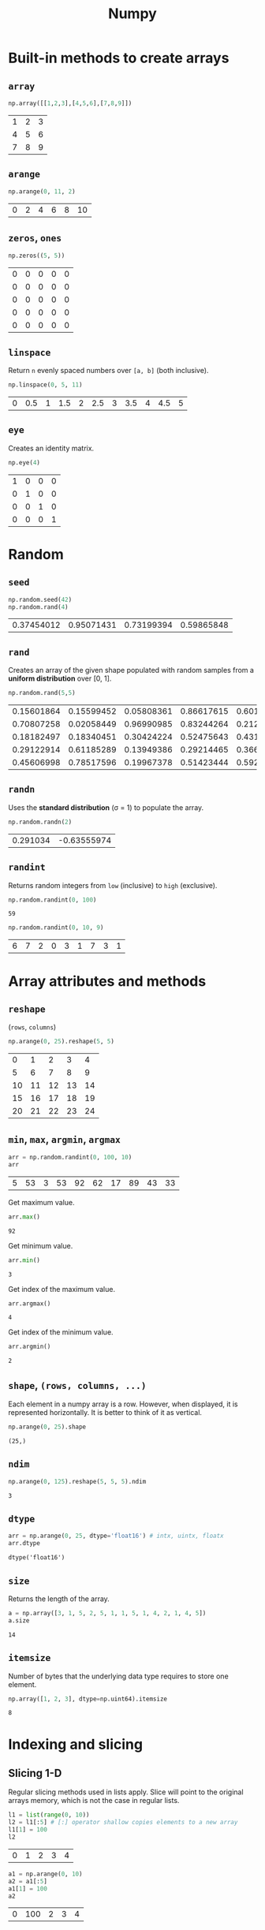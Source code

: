#+title: Numpy
#+options: toc:2 num:2

#+begin_src python :session np :exports none
import numpy as np
#+end_src

#+RESULTS:

* Built-in methods to create arrays
** ~array~
#+begin_src python :session np :exports both
np.array([[1,2,3],[4,5,6],[7,8,9]])
#+end_src

#+RESULTS:
| 1 | 2 | 3 |
| 4 | 5 | 6 |
| 7 | 8 | 9 |

** ~arange~
#+begin_src python :session np :exports both
np.arange(0, 11, 2)
#+end_src

#+RESULTS:
| 0 | 2 | 4 | 6 | 8 | 10 |

** ~zeros~, ~ones~
#+begin_src python :session np :exports both
np.zeros((5, 5))
#+end_src

#+RESULTS:
| 0 | 0 | 0 | 0 | 0 |
| 0 | 0 | 0 | 0 | 0 |
| 0 | 0 | 0 | 0 | 0 |
| 0 | 0 | 0 | 0 | 0 |
| 0 | 0 | 0 | 0 | 0 |

** ~linspace~
Return ~n~ evenly spaced numbers over ~[a, b]~ (both inclusive).
#+begin_src python :session np :exports both
np.linspace(0, 5, 11)
#+end_src

#+RESULTS:
| 0 | 0.5 | 1 | 1.5 | 2 | 2.5 | 3 | 3.5 | 4 | 4.5 | 5 |

** ~eye~
Creates an identity matrix.
#+begin_src python :session np :exports both
np.eye(4)
#+end_src

#+RESULTS:
| 1 | 0 | 0 | 0 |
| 0 | 1 | 0 | 0 |
| 0 | 0 | 1 | 0 |
| 0 | 0 | 0 | 1 |

* Random
** ~seed~
#+begin_src python :session np :exports both
np.random.seed(42)
np.random.rand(4)
#+end_src

#+RESULTS:
| 0.37454012 | 0.95071431 | 0.73199394 | 0.59865848 |

** ~rand~
Creates an array of the given shape populated with random samples from a
*uniform distribution* over [0, 1].
#+begin_src python :session np :exports both
np.random.rand(5,5)
#+end_src

#+RESULTS:
| 0.15601864 | 0.15599452 | 0.05808361 | 0.86617615 | 0.60111501 |
| 0.70807258 | 0.02058449 | 0.96990985 | 0.83244264 | 0.21233911 |
| 0.18182497 | 0.18340451 | 0.30424224 | 0.52475643 | 0.43194502 |
| 0.29122914 | 0.61185289 | 0.13949386 | 0.29214465 | 0.36636184 |
| 0.45606998 | 0.78517596 | 0.19967378 | 0.51423444 | 0.59241457 |

** ~randn~
Uses the *standard distribution* (σ = 1) to populate the array.
#+begin_src python :session np :exports both
np.random.randn(2)
#+end_src

#+RESULTS:
| 0.291034 | -0.63555974 |

** ~randint~
Returns random integers from ~low~ (inclusive) to ~high~ (exclusive).
#+begin_src python :session np :exports both :results both
np.random.randint(0, 100)
#+end_src

#+RESULTS:
: 59

#+begin_src python :session np :exports both :results both
np.random.randint(0, 10, 9)
#+end_src

#+RESULTS:
| 6 | 7 | 2 | 0 | 3 | 1 | 7 | 3 | 1 |

* Array attributes and methods
** ~reshape~
(~rows~, ~columns~)
#+begin_src python :session np :exports both
np.arange(0, 25).reshape(5, 5)
#+end_src

#+RESULTS:
|  0 |  1 |  2 |  3 |  4 |
|  5 |  6 |  7 |  8 |  9 |
| 10 | 11 | 12 | 13 | 14 |
| 15 | 16 | 17 | 18 | 19 |
| 20 | 21 | 22 | 23 | 24 |

** ~min~, ~max~, ~argmin~, ~argmax~
#+begin_src python :session np :exports both
arr = np.random.randint(0, 100, 10)
arr
#+end_src

#+RESULTS:
| 5 | 53 | 3 | 53 | 92 | 62 | 17 | 89 | 43 | 33 |

Get maximum value.
#+begin_src python :session np :exports both
arr.max()
#+end_src

#+RESULTS:
: 92

Get minimum value.
#+begin_src python :session np :exports both
arr.min()
#+end_src

#+RESULTS:
: 3

Get index of the maximum value.
#+begin_src python :session np :exports both
arr.argmax()
#+end_src

#+RESULTS:
: 4

Get index of the minimum value.
#+begin_src python :session np :exports both
arr.argmin()
#+end_src

#+RESULTS:
: 2

** ~shape~, ~(rows, columns, ...)~
Each element in a numpy array is a row. However, when
displayed, it is represented horizontally. It is better to think of it as
vertical.
#+begin_src python :session np :exports both :results pp
np.arange(0, 25).shape
#+end_src

#+RESULTS:
: (25,)

** ~ndim~
#+begin_src python :session np :exports both
np.arange(0, 125).reshape(5, 5, 5).ndim
#+end_src

#+RESULTS:
: 3

** ~dtype~
#+begin_src python :session np :exports both :results pp
arr = np.arange(0, 25, dtype='float16') # intx, uintx, floatx
arr.dtype
#+end_src

#+RESULTS:
: dtype('float16')

** ~size~
Returns the length of the array.
#+begin_src python :session np :exports both
a = np.array([3, 1, 5, 2, 5, 1, 1, 5, 1, 4, 2, 1, 4, 5])
a.size
#+end_src

#+RESULTS:
: 14

** ~itemsize~
Number of bytes that the underlying data type requires to store one element.
#+begin_src python :session np :exports both
np.array([1, 2, 3], dtype=np.uint64).itemsize
#+end_src

#+RESULTS:
: 8

* Indexing and slicing
** Slicing 1-D
Regular slicing methods used in lists apply. Slice will point to the original
arrays memory, which is not the case in regular lists.
#+begin_src python :session np :exports both
l1 = list(range(0, 10))
l2 = l1[:5] # [:] operator shallow copies elements to a new array
l1[1] = 100
l2
#+end_src

#+RESULTS:
| 0 | 1 | 2 | 3 | 4 |

#+begin_src python :session np :exports both
a1 = np.arange(0, 10)
a2 = a1[:5]
a1[1] = 100
a2
#+end_src

#+RESULTS:
| 0 | 100 | 2 | 3 | 4 |

** ~copy~
#+begin_src python :session np :exports both
a1 = np.arange(0, 10)
a2 = a1[:5].copy()
a1[1] = 100
a2
#+end_src

#+RESULTS:
| 0 | 1 | 2 | 3 | 4 |

** Broadcasting
#+begin_src python :session np :exports both
arr = np.arange(0, 10)
arr[:5] = 100
arr
#+end_src

#+RESULTS:
| 100 | 100 | 100 | 100 | 100 | 5 | 6 | 7 | 8 | 9 |

** Slicing 2-D
Using ~:~ is important when slicing. It changes the shape of the output. Using
~:~ keeps the shape.
#+begin_src python :session np :exports both
a = np.arange(0, 100, 5).reshape(4, 5)
a
#+end_src

#+RESULTS:
|  0 |  5 | 10 | 15 | 20 |
| 25 | 30 | 35 | 40 | 45 |
| 50 | 55 | 60 | 65 | 70 |
| 75 | 80 | 85 | 90 | 95 |

#+begin_src python :session np :exports both
a[1:3]
#+end_src

#+RESULTS:
| 25 | 30 | 35 | 40 | 45 |
| 50 | 55 | 60 | 65 | 70 |

#+begin_src python :session np :exports both
a[1:3,2:]
#+end_src

#+RESULTS:
| 35 | 40 | 45 |
| 60 | 65 | 70 |

#+begin_src python :session np :exports both
a[1:, 3:4] # != a[1:, 3]
#+end_src

#+RESULTS:
| 40 |
| 65 |
| 90 |

#+begin_src python :session np :exports both
a[1:, 3]
#+end_src

#+RESULTS:
| 40 | 65 | 90 |

* Conditional selection
Includes a pointer to the original array.
#+begin_src python :session np :exports both
a = np.random.randint(0, 10, 20)
a
#+end_src

#+RESULTS:
| 9 | 3 | 7 | 6 | 8 | 7 | 4 | 1 | 4 | 7 | 9 | 8 | 8 | 0 | 8 | 6 | 8 | 7 | 0 | 7 |

#+begin_src python :session np :exports both
gt5 = a > 5
a[gt5]
#+end_src

#+RESULTS:
| 9 | 7 | 6 | 8 | 7 | 7 | 9 | 8 | 8 | 8 | 6 | 8 | 7 | 7 |

#+begin_src python :session np :exports both
a[gt5] *= 10
a
#+end_src

#+RESULTS:
| 90 | 3 | 70 | 60 | 80 | 70 | 4 | 1 | 4 | 70 | 90 | 80 | 80 | 0 | 80 | 60 | 80 | 70 | 0 | 70 |

* Operations
** ~+~, ~-~, ~/~, ~*~
Division by zero will not cause an error. Instead it will issue a warning.
#+begin_src python :session np :exports both :results output pp
a = np.array([5, 7, 1, 0])
print(a / 2)
#+end_src

#+RESULTS:
: [2.5 3.5 0.5 0. ]

#+begin_src python :session np :exports both :results output pp
print(a / a)
#+end_src

#+RESULTS:
: /tmp/babel-lNwx4M/python-egPm9p:1: RuntimeWarning: invalid value encountered in divide
:   print(a / a)
: [ 1.  1.  1. nan]

#+begin_src python :session np :exports both :results output pp
print(a / 0)
#+end_src

#+RESULTS:
: /tmp/babel-lNwx4M/python-FCHiJ6:1: RuntimeWarning: divide by zero encountered in divide
:   print(a / 0)
: [inf inf inf nan]

* Data types
** Numpy data types
Here are some of the types that numpy supports. Consult the documentation for
more information.
| Data type                                                       | Description            |
|-----------------------------------------------------------------+------------------------|
| ~bool_~, ~bool8~                                                | Boolean                |
| ~int_~, ~intc~, ~intp~, ~int8~, ~int16~, ~int32~, ~int64~       | Integer types          |
| ~uint~, ~uintc~, ~uintp~, ~uint8~, ~uint16~, ~uint32~, ~uint64~ | Unsigned integer types |
| ~float_~, ~float16~, ~float32~, ~float64~                       | Float types            |
| ~complex_~, ~complex64~, ~complex128~                           | Complex types          |
** Constructing with data type
#+begin_src python :session np :exports both :results pp
np.array([1, 2, 3, 4, 5], dtype=np.float16)
#+end_src

#+RESULTS:
: array([1., 2., 3., 4., 5.], dtype=float16)

** Structured arrays
Structured arrays are ndarrays whose datatype is a composition of simpler
datatypes organized as a sequence of named fields. They closely mimic C ~struct~ for low-level manipulation and interpretation of binary blobs.

1. A list of tuples can be used to express the layout.
   ~np.dtype([(fieldname, datatype, shape), ...])~ where ~shape~ is optional.
2. A string of comma-seperated dtype specifications.
#+begin_src python :session np :exports both :results pp
np.dtype('i8, f4, S3')
#+end_src

#+RESULTS:
: dtype([('f0', '<i8'), ('f1', '<f4'), ('f2', 'S3')])

3. A dictionary of field parameter arrays. This is the most flexible option.
   * ~names~, ~formats~ have to be specified and must be of the same length.
   * ~offsets~ specifies the offset of each column from the start.
   * ~itemsize~ specifies the total size of the structure. It must be able to
     contain the structure.
#+begin_src python :session np :exports both :results pp
# np.dtype({'names': ['col1', 'col2'], 'formats': ['i4', 'f4']})
np.dtype({'names':   ['col1', 'col2'],
          'formats': ['i4',   'f4'],
          'offsets': [0,      4],
          'itemsize': 12})
#+end_src

#+RESULTS:
: dtype({'names': ['col1', 'col2'], 'formats': ['<i4', '<f4'], 'offsets': [0, 4], 'itemsize': 12})

4. A dictionary of field names.
#+begin_src python :session np :exports both :results pp
np.dtype({'col1': ('i1', 0), 'col2': ('f4', 1)})
#+end_src

#+RESULTS:
: dtype([('col1', 'i1'), ('col2', '<f4')])

Here is a table called ~population~.
#+tblname: population_table
| Netherlands    | 393 |  41526 | 16928800 |
| Belgium        | 337 |  30510 | 11007020 |
| United Kingdom | 256 | 243610 | 62262000 |
| Germany        | 233 | 357021 | 81799600 |
| Liechtenstein  | 205 |    160 |    32842 |
| Italy          | 192 | 301230 | 59715625 |
| Switzerland    | 177 |  41290 |  7301994 |
| Luxembourg     | 173 |   2586 |   512000 |
| France         | 111 | 547030 | 63601002 |
| Austria        |  97 |  83858 |  8169929 |
| Greece         |  81 | 131940 | 11606813 |
| Ireland        |  65 |  70280 |  4581269 |
| Sweden         |  20 | 449964 |  9515744 |
| Finland        |  16 | 338424 |  5410233 |
| Norway         |  13 | 385252 |  5033675 |

#+begin_src python :session np :exports none :var population=population_table
population = list((*l,) for l in population)
#+end_src

#+RESULTS:

#+begin_src python :session np :exports both :results pp
pop_t = np.dtype([('country', 'U20'), ('density', '=i4'), ('area', '=i4'), ('population', '=i4')])
np.array(population, dtype=pop_t)
#+end_src

#+RESULTS:
#+begin_example
array([('Netherlands', 393,  41526, 16928800),
       ('Belgium', 337,  30510, 11007020),
       ('United Kingdom', 256, 243610, 62262000),
       ('Germany', 233, 357021, 81799600),
       ('Liechtenstein', 205,    160,    32842),
       ('Italy', 192, 301230, 59715625),
       ('Switzerland', 177,  41290,  7301994),
       ('Luxembourg', 173,   2586,   512000),
       ('France', 111, 547030, 63601002),
       ('Austria',  97,  83858,  8169929),
       ('Greece',  81, 131940, 11606813),
       ('Ireland',  65,  70280,  4581269),
       ('Sweden',  20, 449964,  9515744),
       ('Finland',  16, 338424,  5410233),
       ('Norway',  13, 385252,  5033675)],
      dtype=[('country', '<U20'), ('density', '<i4'), ('area', '<i4'), ('population', '<i4')])
#+end_example

** Endiannes
- ~<i8~ use little-endian. x86 architecture and some Arm chips use this
  format.
- ~>i8~ use big-endian. This format should be used when transmitting data over
  a network.
- ~=i8~ use native-endiannes of the system. It is system-dependant, so
  shouldn't be use accross systems.
